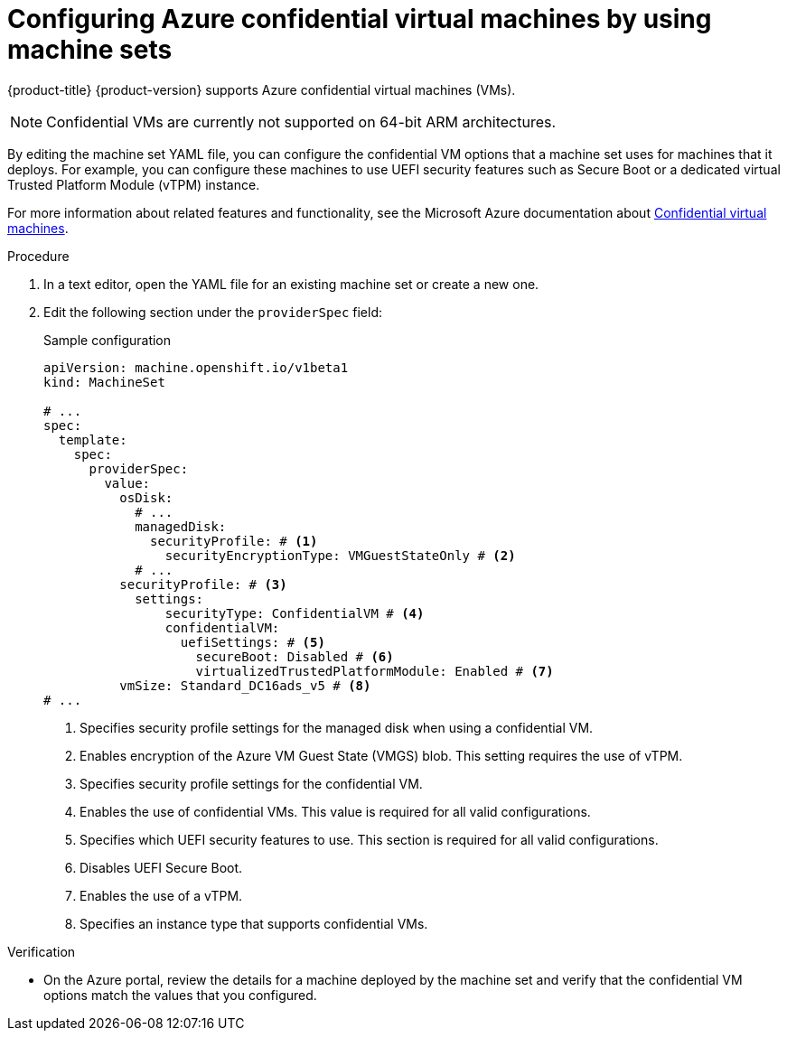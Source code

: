 // Module included in the following assemblies:
//
// * machine_management/creating_machinesets/creating-machineset-azure.adoc
// * machine_management/control_plane_machine_management/cpmso_provider_configurations/cpmso-config-options-azure.adoc

ifeval::["{context}" == "cpmso-config-options-azure"]
:cpmso:
endif::[]

:_mod-docs-content-type: PROCEDURE
[id="machineset-azure-confidential-vms_{context}"]
= Configuring Azure confidential virtual machines by using machine sets

{product-title} {product-version} supports Azure confidential virtual machines (VMs).

[NOTE]
====
Confidential VMs are currently not supported on 64-bit ARM architectures.
====

By editing the machine set YAML file, you can configure the confidential VM options that a machine set uses for machines that it deploys. For example, you can configure these machines to use UEFI security features such as Secure Boot or a dedicated virtual Trusted Platform Module (vTPM) instance.

ifdef::cpmso[]
[WARNING]
====
Not all instance types support confidential VMs. Do not change the instance type for a control plane machine set that is configured to use confidential VMs to a type that is incompatible. Using an incompatible instance type can cause your cluster to become unstable.
====
endif::cpmso[]

For more information about related features and functionality, see the Microsoft Azure documentation about link:https://learn.microsoft.com/en-us/azure/confidential-computing/confidential-vm-overview[Confidential virtual machines].

.Procedure

. In a text editor, open the YAML file for an existing machine set or create a new one.

. Edit the following section under the `providerSpec` field:
+
--

.Sample configuration
[source,yaml]
----

ifndef::cpmso[]
apiVersion: machine.openshift.io/v1beta1
kind: MachineSet
endif::cpmso[]
ifdef::cpmso[]
apiVersion: machine.openshift.io/v1
kind: ControlPlaneMachineSet
endif::cpmso[]

# ...
spec:
  template:
    spec:
      providerSpec:
        value:
          osDisk:
            # ...
            managedDisk:
              securityProfile: # <1>
                securityEncryptionType: VMGuestStateOnly # <2>
            # ...
          securityProfile: # <3>
            settings:
                securityType: ConfidentialVM # <4>
                confidentialVM:
                  uefiSettings: # <5>
                    secureBoot: Disabled # <6>
                    virtualizedTrustedPlatformModule: Enabled # <7>
          vmSize: Standard_DC16ads_v5 # <8>
# ...
----
<1> Specifies security profile settings for the managed disk when using a confidential VM.
<2> Enables encryption of the Azure VM Guest State (VMGS) blob. This setting requires the use of vTPM.
<3> Specifies security profile settings for the confidential VM.
<4> Enables the use of confidential VMs. This value is required for all valid configurations.
<5> Specifies which UEFI security features to use. This section is required for all valid configurations.
<6> Disables UEFI Secure Boot.
<7> Enables the use of a vTPM.
<8> Specifies an instance type that supports confidential VMs.
--

.Verification

* On the Azure portal, review the details for a machine deployed by the machine set and verify that the confidential VM options match the values that you configured.

ifeval::["{context}" == "cpmso-config-options-azure"]
:!cpmso:
endif::[]
